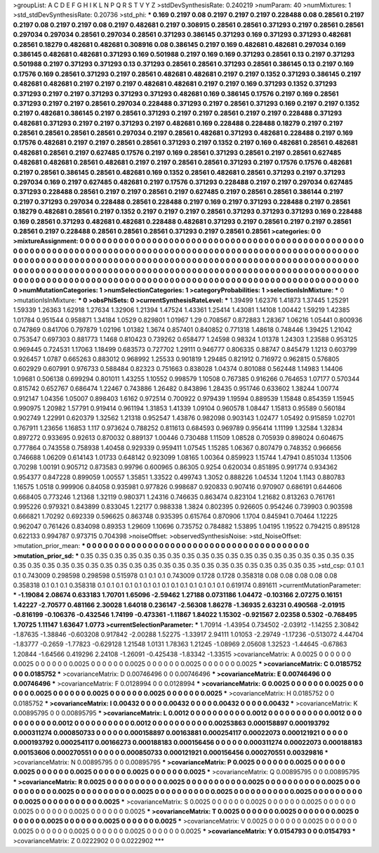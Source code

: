 >groupList:
A C D E F G H I K L
N P Q R S T V Y Z 
>stdDevSynthesisRate:
0.240219 
>numParam:
40
>numMixtures:
1
>std_stdDevSynthesisRate:
0.20736
>std_phi:
***
0.169 0.2197 0.08 0.2197 0.2197 0.2197 0.228488 0.08 0.28561 0.2197
0.2197 0.08 0.2197 0.2197 0.08 0.2197 0.482681 0.2197 0.308915 0.28561
0.28561 0.371293 0.2197 0.28561 0.28561 0.297034 0.297034 0.28561 0.297034 0.28561
0.371293 0.386145 0.371293 0.169 0.371293 0.371293 0.482681 0.28561 0.18279 0.482681
0.482681 0.308916 0.08 0.386145 0.2197 0.169 0.482681 0.482681 0.297034 0.169
0.386145 0.482681 0.482681 0.371293 0.169 0.501988 0.2197 0.169 0.169 0.371293
0.28561 0.13 0.2197 0.371293 0.501988 0.2197 0.371293 0.371293 0.13 0.371293
0.28561 0.28561 0.371293 0.28561 0.386145 0.13 0.2197 0.169 0.17576 0.169
0.28561 0.371293 0.2197 0.28561 0.482681 0.482681 0.2197 0.2197 0.1352 0.371293
0.386145 0.2197 0.482681 0.482681 0.2197 0.2197 0.2197 0.482681 0.482681 0.2197
0.2197 0.169 0.371293 0.1352 0.371293 0.371293 0.2197 0.2197 0.371293 0.371293
0.371293 0.482681 0.169 0.386145 0.17576 0.2197 0.169 0.28561 0.371293 0.2197
0.2197 0.28561 0.297034 0.228488 0.371293 0.2197 0.28561 0.371293 0.169 0.2197
0.2197 0.1352 0.2197 0.482681 0.386145 0.2197 0.28561 0.371293 0.2197 0.2197
0.28561 0.2197 0.2197 0.228488 0.371293 0.482681 0.371293 0.2197 0.2197 0.371293
0.2197 0.482681 0.169 0.228488 0.228488 0.18279 0.2197 0.2197 0.28561 0.28561
0.28561 0.28561 0.297034 0.2197 0.28561 0.482681 0.371293 0.482681 0.228488 0.2197
0.169 0.17576 0.482681 0.2197 0.2197 0.28561 0.28561 0.371293 0.2197 0.1352
0.2197 0.169 0.482681 0.28561 0.482681 0.482681 0.28561 0.2197 0.627485 0.17576
0.2197 0.169 0.28561 0.371293 0.28561 0.2197 0.28561 0.627485 0.482681 0.482681
0.28561 0.482681 0.2197 0.2197 0.28561 0.28561 0.371293 0.2197 0.17576 0.17576
0.482681 0.2197 0.28561 0.386145 0.28561 0.482681 0.169 0.1352 0.28561 0.482681
0.28561 0.371293 0.2197 0.371293 0.297034 0.169 0.2197 0.627485 0.482681 0.2197
0.17576 0.371293 0.228488 0.2197 0.2197 0.297034 0.627485 0.371293 0.228488 0.28561
0.2197 0.2197 0.28561 0.2197 0.627485 0.2197 0.28561 0.28561 0.386144 0.2197
0.2197 0.371293 0.297034 0.228488 0.28561 0.228488 0.2197 0.169 0.2197 0.371293
0.228488 0.2197 0.28561 0.18279 0.482681 0.28561 0.2197 0.1352 0.2197 0.2197
0.2197 0.28561 0.371293 0.371293 0.371293 0.169 0.228488 0.169 0.28561 0.371293
0.482681 0.482681 0.228488 0.482681 0.371293 0.2197 0.28561 0.2197 0.2197 0.28561
0.28561 0.2197 0.228488 0.28561 0.28561 0.28561 0.371293 0.2197 0.28561 0.28561
>categories:
0 0
>mixtureAssignment:
0 0 0 0 0 0 0 0 0 0 0 0 0 0 0 0 0 0 0 0 0 0 0 0 0 0 0 0 0 0 0 0 0 0 0 0 0 0 0 0 0 0 0 0 0 0 0 0 0 0
0 0 0 0 0 0 0 0 0 0 0 0 0 0 0 0 0 0 0 0 0 0 0 0 0 0 0 0 0 0 0 0 0 0 0 0 0 0 0 0 0 0 0 0 0 0 0 0 0 0
0 0 0 0 0 0 0 0 0 0 0 0 0 0 0 0 0 0 0 0 0 0 0 0 0 0 0 0 0 0 0 0 0 0 0 0 0 0 0 0 0 0 0 0 0 0 0 0 0 0
0 0 0 0 0 0 0 0 0 0 0 0 0 0 0 0 0 0 0 0 0 0 0 0 0 0 0 0 0 0 0 0 0 0 0 0 0 0 0 0 0 0 0 0 0 0 0 0 0 0
0 0 0 0 0 0 0 0 0 0 0 0 0 0 0 0 0 0 0 0 0 0 0 0 0 0 0 0 0 0 0 0 0 0 0 0 0 0 0 0 0 0 0 0 0 0 0 0 0 0
0 0 0 0 0 0 0 0 0 0 0 0 0 0 0 0 0 0 0 0 0 0 0 0 0 0 0 0 0 0 0 0 0 0 0 0 0 0 0 0 0 0 0 0 0 0 0 0 0 0
>numMutationCategories:
1
>numSelectionCategories:
1
>categoryProbabilities:
1 
>selectionIsInMixture:
***
0 
>mutationIsInMixture:
***
0 
>obsPhiSets:
0
>currentSynthesisRateLevel:
***
1.39499 1.62376 1.41873 1.37445 1.25291 1.59339 1.26363 1.62918 1.27634 1.32906
1.21394 1.47524 1.43361 1.25414 1.43081 1.14108 1.00442 1.59219 1.42385 1.01784
0.951544 0.958871 1.34184 1.0529 0.829801 1.01967 1.29 0.708567 0.872883 1.28367
1.06216 1.05441 0.800936 0.747869 0.841706 0.797879 1.02196 1.01382 1.3674 0.857401
0.840852 0.771318 1.48618 0.748446 1.39425 1.21042 0.753547 0.697303 0.881773 1.1468
0.810423 0.739262 0.658477 1.24598 0.98324 1.01378 1.24303 1.23588 0.953125 0.969445
0.724531 1.17063 1.18499 0.683573 0.727702 1.29111 0.946777 0.806335 0.88747 0.845479
1.1213 0.603799 0.926457 1.0787 0.665263 0.883012 0.968992 1.25533 0.901819 1.29485
0.821912 0.716972 0.962815 0.576805 0.602929 0.607991 0.976733 0.588484 0.82323 0.751663
0.838028 1.04374 0.801088 0.562448 1.14983 1.14406 1.09681 0.506138 0.699294 0.801011
1.43255 1.10552 0.998579 1.10508 0.767385 0.916266 0.764653 1.07177 0.570344 0.815742
0.652767 0.686474 1.22467 0.743886 1.26482 0.843896 1.28435 0.951746 0.633602 1.38244
1.00774 0.912147 1.04356 1.05007 0.898403 1.6162 0.972514 0.700922 0.979439 1.19594
0.889539 1.15848 0.854359 1.15945 0.990975 1.20982 1.57791 0.919414 0.961194 1.31853
1.41339 1.09104 0.960578 1.08447 1.15813 0.95589 0.560184 0.902749 1.22991 0.620379
1.32562 1.21318 0.952547 1.43876 0.982098 0.903143 1.02477 1.05492 0.915859 1.02701
0.767911 1.23656 1.16853 1.117 0.973624 0.788252 0.811613 0.684593 0.969789 0.956414
1.11199 1.32584 1.32834 0.897272 0.933695 0.92613 0.870032 0.889137 1.00446 0.730488
1.11509 1.08528 0.705939 0.898024 0.604675 0.777864 0.743558 0.758938 1.40458 0.929339
0.959411 1.07545 1.15285 1.06367 0.807479 0.748352 0.966656 0.746688 1.06209 0.614143
1.01733 0.648142 0.923099 1.08165 1.00364 0.859923 1.15744 1.47941 0.851034 1.13506
0.70298 1.00191 0.905712 0.873583 0.99796 0.600965 0.86305 0.9254 0.620034 0.851895
0.991774 0.934362 0.954377 0.847228 0.899059 1.00557 1.35851 1.33522 0.499743 1.3052
0.888226 1.04534 1.1204 1.1143 0.880783 1.16575 1.0518 0.999906 0.84058 0.935981
0.977826 0.998687 0.920833 0.907416 0.970907 0.686191 0.644606 0.668405 0.773246 1.21368
1.32119 0.980371 1.24316 0.746635 0.863474 0.823104 1.21682 0.813263 0.761761 0.995226
0.979321 0.843899 0.833045 1.22177 0.988338 1.3824 0.802395 0.926605 0.954246 0.739903
0.903598 0.666821 1.70292 0.692339 0.596625 0.863748 0.935395 0.615764 0.870906 1.1704
0.845941 0.70464 1.12225 0.962047 0.761426 0.834098 0.89353 1.29609 1.10696 0.735752
0.784882 1.53895 1.04195 1.19522 0.794215 0.895128 0.622133 0.994787 0.973715 0.704398
>noiseOffset:
>observedSynthesisNoise:
>std_NoiseOffset:
>mutation_prior_mean:
***
0 0 0 0 0 0 0 0 0 0
0 0 0 0 0 0 0 0 0 0
0 0 0 0 0 0 0 0 0 0
0 0 0 0 0 0 0 0 0 0
>mutation_prior_sd:
***
0.35 0.35 0.35 0.35 0.35 0.35 0.35 0.35 0.35 0.35
0.35 0.35 0.35 0.35 0.35 0.35 0.35 0.35 0.35 0.35
0.35 0.35 0.35 0.35 0.35 0.35 0.35 0.35 0.35 0.35
0.35 0.35 0.35 0.35 0.35 0.35 0.35 0.35 0.35 0.35
>std_csp:
0.1 0.1 0.1 0.743009 0.298598 0.298598 0.515978 0.1 0.1 0.1
0.743009 0.1728 0.1728 0.358318 0.08 0.08 0.08 0.08 0.08 0.358318
0.1 0.1 0.1 0.358318 0.1 0.1 0.1 0.1 0.1 0.1
0.1 0.1 0.1 0.1 0.1 0.1 0.1 0.1 0.619174 0.891611
>currentMutationParameter:
***
-1.19084 2.08674 0.633183 1.70701 1.65096 -2.59462 1.27188 0.0731186 1.04472 -0.103166
2.07275 0.16151 1.42227 -2.70577 0.481166 2.30028 1.64018 0.236147 -2.56308 1.86278
-1.36935 2.63231 0.490568 -2.01915 -0.816199 -0.106376 -0.432546 1.74199 -0.473361 -1.11867
1.84022 1.15302 -0.921567 2.02358 0.5302 -0.768495 1.70725 1.11147 1.63647 1.0773
>currentSelectionParameter:
***
1.70914 -1.43954 0.734502 -2.03912 -1.14255 2.30842 -1.87635 -1.38846 -0.603208 0.917842
-2.00288 1.52275 -1.33917 2.94111 1.01053 -2.29749 -1.17236 -0.513072 4.44704 -1.83777
-0.2659 -1.77823 -0.629128 1.21548 1.0131 1.78363 1.21245 -1.08969 2.05608 1.32523
-1.44645 -0.67863 1.20844 -1.64566 0.419296 2.24108 -1.26091 -0.425438 -1.83342 -1.33515
>covarianceMatrix:
A
0.0025	0	0	0	0	0	
0	0.0025	0	0	0	0	
0	0	0.0025	0	0	0	
0	0	0	0.0025	0	0	
0	0	0	0	0.0025	0	
0	0	0	0	0	0.0025	
***
>covarianceMatrix:
C
0.0185752	0	
0	0.0185752	
***
>covarianceMatrix:
D
0.00746496	0	
0	0.00746496	
***
>covarianceMatrix:
E
0.00746496	0	
0	0.00746496	
***
>covarianceMatrix:
F
0.0128994	0	
0	0.0128994	
***
>covarianceMatrix:
G
0.0025	0	0	0	0	0	
0	0.0025	0	0	0	0	
0	0	0.0025	0	0	0	
0	0	0	0.0025	0	0	
0	0	0	0	0.0025	0	
0	0	0	0	0	0.0025	
***
>covarianceMatrix:
H
0.0185752	0	
0	0.0185752	
***
>covarianceMatrix:
I
0.00432	0	0	0	
0	0.00432	0	0	
0	0	0.00432	0	
0	0	0	0.00432	
***
>covarianceMatrix:
K
0.00895795	0	
0	0.00895795	
***
>covarianceMatrix:
L
0.0012	0	0	0	0	0	0	0	0	0	
0	0.0012	0	0	0	0	0	0	0	0	
0	0	0.0012	0	0	0	0	0	0	0	
0	0	0	0.0012	0	0	0	0	0	0	
0	0	0	0	0.0012	0	0	0	0	0	
0	0	0	0	0	0.00253863	0.000158897	0.000193792	0.000311274	0.000850733	
0	0	0	0	0	0.000158897	0.00163881	0.000254117	0.00022073	0.000121921	
0	0	0	0	0	0.000193792	0.000254117	0.00166273	0.000188183	0.000156456	
0	0	0	0	0	0.000311274	0.00022073	0.000188183	0.00153606	0.000270551	
0	0	0	0	0	0.000850733	0.000121921	0.000156456	0.000270551	0.00329816	
***
>covarianceMatrix:
N
0.00895795	0	
0	0.00895795	
***
>covarianceMatrix:
P
0.0025	0	0	0	0	0	
0	0.0025	0	0	0	0	
0	0	0.0025	0	0	0	
0	0	0	0.0025	0	0	
0	0	0	0	0.0025	0	
0	0	0	0	0	0.0025	
***
>covarianceMatrix:
Q
0.00895795	0	
0	0.00895795	
***
>covarianceMatrix:
R
0.0025	0	0	0	0	0	0	0	0	0	
0	0.0025	0	0	0	0	0	0	0	0	
0	0	0.0025	0	0	0	0	0	0	0	
0	0	0	0.0025	0	0	0	0	0	0	
0	0	0	0	0.0025	0	0	0	0	0	
0	0	0	0	0	0.0025	0	0	0	0	
0	0	0	0	0	0	0.0025	0	0	0	
0	0	0	0	0	0	0	0.0025	0	0	
0	0	0	0	0	0	0	0	0.0025	0	
0	0	0	0	0	0	0	0	0	0.0025	
***
>covarianceMatrix:
S
0.0025	0	0	0	0	0	
0	0.0025	0	0	0	0	
0	0	0.0025	0	0	0	
0	0	0	0.0025	0	0	
0	0	0	0	0.0025	0	
0	0	0	0	0	0.0025	
***
>covarianceMatrix:
T
0.0025	0	0	0	0	0	
0	0.0025	0	0	0	0	
0	0	0.0025	0	0	0	
0	0	0	0.0025	0	0	
0	0	0	0	0.0025	0	
0	0	0	0	0	0.0025	
***
>covarianceMatrix:
V
0.0025	0	0	0	0	0	
0	0.0025	0	0	0	0	
0	0	0.0025	0	0	0	
0	0	0	0.0025	0	0	
0	0	0	0	0.0025	0	
0	0	0	0	0	0.0025	
***
>covarianceMatrix:
Y
0.0154793	0	
0	0.0154793	
***
>covarianceMatrix:
Z
0.0222902	0	
0	0.0222902	
***
